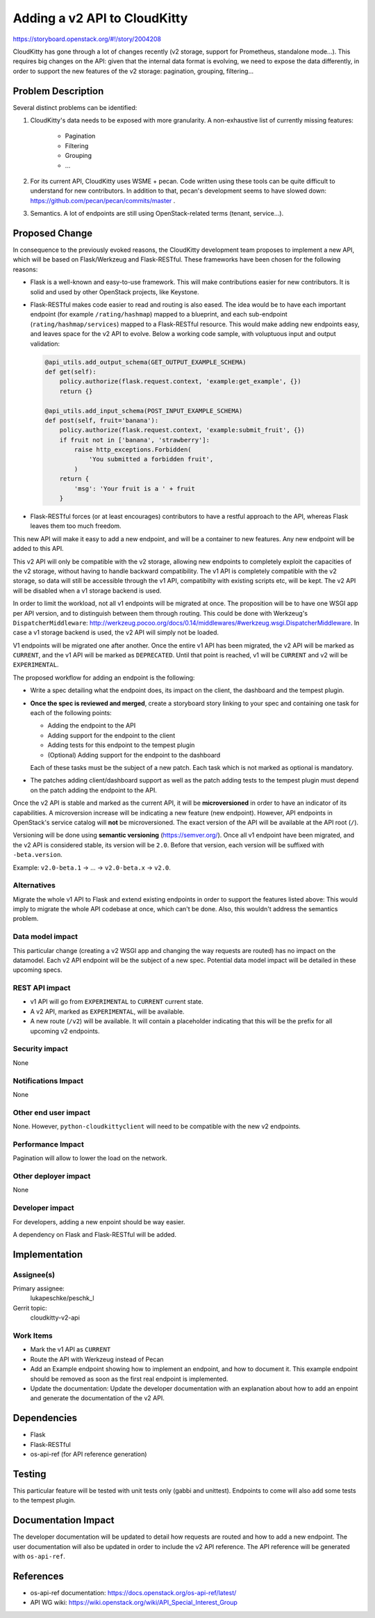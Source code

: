 ..
 This work is licensed under a Creative Commons Attribution 3.0 Unported
 License.

 http://creativecommons.org/licenses/by/3.0/legalcode

=============================
Adding a v2 API to CloudKitty
=============================

https://storyboard.openstack.org/#!/story/2004208

CloudKitty has gone through a lot of changes recently (v2 storage, support for
Prometheus, standalone mode...). This requires big changes on the API: given
that the internal data format is evolving, we need to expose the data
differently, in order to support the new features of the v2 storage: pagination,
grouping, filtering...

Problem Description
===================

Several distinct problems can be identified:

1. CloudKitty's data needs to be exposed with more granularity. A non-exhaustive
   list of currently missing features:

     * Pagination
     * Filtering
     * Grouping
     * ...

2. For its current API, CloudKitty uses WSME + pecan. Code written using these
   tools can be quite difficult to understand for new contributors. In addition
   to that, pecan's development seems to have slowed down:
   https://github.com/pecan/pecan/commits/master .

3. Semantics. A lot of endpoints are still using OpenStack-related terms
   (tenant, service...).

Proposed Change
===============

In consequence to the previously evoked reasons, the CloudKitty development
team proposes to implement a new API, which will be based on Flask/Werkzeug
and Flask-RESTful. These frameworks have been chosen for the following reasons:

- Flask is a well-known and easy-to-use framework. This will make contributions
  easier for new contributors. It is solid and used by other OpenStack projects,
  like Keystone.

- Flask-RESTful makes code easier to read and routing is also eased. The idea
  would be to have each important endpoint (for example ``/rating/hashmap``)
  mapped to a blueprint, and each sub-endpoint (``rating/hashmap/services``)
  mapped to a Flask-RESTful resource. This would make adding new endpoints easy,
  and leaves space for the v2 API to evolve. Below a working code sample, with
  voluptuous input and output validation:

  .. code-block:: python

     @api_utils.add_output_schema(GET_OUTPUT_EXAMPLE_SCHEMA)
     def get(self):
         policy.authorize(flask.request.context, 'example:get_example', {})
         return {}

     @api_utils.add_input_schema(POST_INPUT_EXAMPLE_SCHEMA)
     def post(self, fruit='banana'):
         policy.authorize(flask.request.context, 'example:submit_fruit', {})
         if fruit not in ['banana', 'strawberry']:
             raise http_exceptions.Forbidden(
                 'You submitted a forbidden fruit',
             )
         return {
             'msg': 'Your fruit is a ' + fruit
         }

- Flask-RESTful forces (or at least encourages) contributors to have a restful
  approach to the API, whereas Flask leaves them too much freedom.

This new API will make it easy to add a new endpoint, and will be a container
to new features. Any new endpoint will be added to this API.

This v2 API will only be compatible with the v2 storage, allowing new endpoints
to completely exploit the capacities of the v2 storage, without having to handle
backward compatibility. The v1 API is completely compatible with the v2 storage,
so data will still be accessible through the v1 API, compatibilty with
existing scripts etc, will be kept. The v2 API will be disabled when a v1
storage backend is used.

In order to limit the workload, not all v1 endpoints will be migrated at once.
The proposition will be to have one WSGI app per API version, and to
distinguish between them through routing. This could be done with Werkzeug's
``DispatcherMiddleware``: http://werkzeug.pocoo.org/docs/0.14/middlewares/#werkzeug.wsgi.DispatcherMiddleware.
In case a v1 storage backend is used, the v2 API will simply not be loaded.

V1 endpoints will be migrated one after another. Once the entire v1 API has
been migrated, the v2 API will be marked as ``CURRENT``, and the v1 API will
be marked as ``DEPRECATED``. Until that point is reached, v1 will be
``CURRENT`` and v2 will be ``EXPERIMENTAL``.

The proposed workflow for adding an endpoint is the following:

- Write a spec detailing what the endpoint does, its impact on the client,
  the dashboard and the tempest plugin.

- **Once the spec is reviewed and merged**, create a storyboard story
  linking to your spec and containing one task for each of the following points:

  * Adding the endpoint to the API

  * Adding support for the endpoint to the client

  * Adding tests for this endpoint to the tempest plugin

  * (Optional) Adding support for the endpoint to the dashboard

  Each of these tasks must be the subject of a new patch. Each task which is
  not marked as optional is mandatory.

- The patches adding client/dashboard support as well as the patch adding
  tests to the tempest plugin must depend on the patch adding the endpoint
  to the API.

Once the v2 API is stable and marked as the current API, it will be
**microversioned** in order to have an indicator of its capabilities. A
microversion increase will be indicating a new feature (new endpoint).
However, API endpoints in OpenStack's service catalog will **not** be
microversioned. The exact version of the API will be available at the API root
(``/``).

Versioning will be done using **semantic versioning** (https://semver.org/).
Once all v1 endpoint have been migrated, and the v2 API is considered stable,
its version will be ``2.0``. Before that version, each version will be suffixed
with ``-beta.version``.

Example: ``v2.0-beta.1`` -> ... -> ``v2.0-beta.x`` -> ``v2.0``.

Alternatives
------------

Migrate the whole v1 API to Flask and extend existing endpoints in order to
support the features listed above: This would imply to migrate the whole API
codebase at once, which can't be done. Also, this wouldn't address the
semantics problem.

Data model impact
-----------------

This particular change (creating a v2 WSGI app and changing the way requests
are routed) has no impact on the datamodel. Each v2 API endpoint will be the
subject of a new spec. Potential data model impact will be detailed in these
upcoming specs.

REST API impact
---------------

* v1 API will go from ``EXPERIMENTAL`` to ``CURRENT`` current state.

* A v2 API, marked as ``EXPERIMENTAL``, will be available.

* A new route (``/v2``) will be available. It will contain a placeholder
  indicating that this will be the prefix for all upcoming v2 endpoints.

Security impact
---------------

None

Notifications Impact
--------------------

None

Other end user impact
---------------------

None. However, ``python-cloudkittyclient`` will need to be compatible with the
new v2 endpoints.

Performance Impact
------------------

Pagination will allow to lower the load on the network.

Other deployer impact
---------------------

None

Developer impact
----------------

For developers, adding a new enpoint should be way easier.

A dependency on Flask and Flask-RESTful will be added.

Implementation
==============

Assignee(s)
-----------

Primary assignee:
  lukapeschke/peschk_l

Gerrit topic:
  cloudkitty-v2-api

Work Items
----------

* Mark the v1 API as ``CURRENT``

* Route the API with Werkzeug instead of Pecan

* Add an Example endpoint showing how to implement an endpoint, and how to
  document it. This example endpoint should be removed as soon as the first
  real endpoint is implemented.

* Update the documentation: Update the developer documentation with an
  explanation about how to add an enpoint and generate the documentation of
  the v2 API.

Dependencies
============

* Flask

* Flask-RESTful

* os-api-ref (for API reference generation)

Testing
=======

This particular feature will be tested with unit tests only (gabbi and
unittest). Endpoints to come will also add some tests to the tempest plugin.

Documentation Impact
====================

The developer documentation will be updated to detail how requests are
routed and how to add a new endpoint. The user documentation will also be
updated in order to include the v2 API reference. The API reference will be
generated with ``os-api-ref``.

References
==========

* os-api-ref documentation: https://docs.openstack.org/os-api-ref/latest/

* API WG wiki:  https://wiki.openstack.org/wiki/API_Special_Interest_Group
